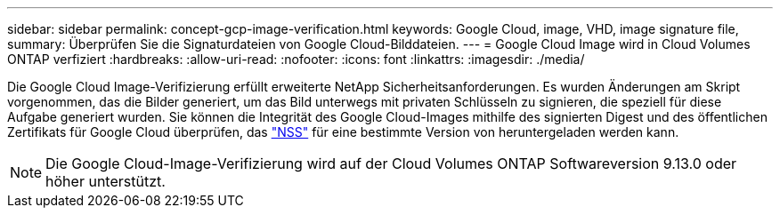 ---
sidebar: sidebar 
permalink: concept-gcp-image-verification.html 
keywords: Google Cloud, image, VHD, image signature file, 
summary: Überprüfen Sie die Signaturdateien von Google Cloud-Bilddateien. 
---
= Google Cloud Image wird in Cloud Volumes ONTAP verfiziert
:hardbreaks:
:allow-uri-read: 
:nofooter: 
:icons: font
:linkattrs: 
:imagesdir: ./media/


[role="lead"]
Die Google Cloud Image-Verifizierung erfüllt erweiterte NetApp Sicherheitsanforderungen. Es wurden Änderungen am Skript vorgenommen, das die Bilder generiert, um das Bild unterwegs mit privaten Schlüsseln zu signieren, die speziell für diese Aufgabe generiert wurden. Sie können die Integrität des Google Cloud-Images mithilfe des signierten Digest und des öffentlichen Zertifikats für Google Cloud überprüfen, das https://mysupport.netapp.com/site/products/all/details/cloud-volumes-ontap/downloads-tab["NSS"^] für eine bestimmte Version von heruntergeladen werden kann.


NOTE: Die Google Cloud-Image-Verifizierung wird auf der Cloud Volumes ONTAP Softwareversion 9.13.0 oder höher unterstützt.
